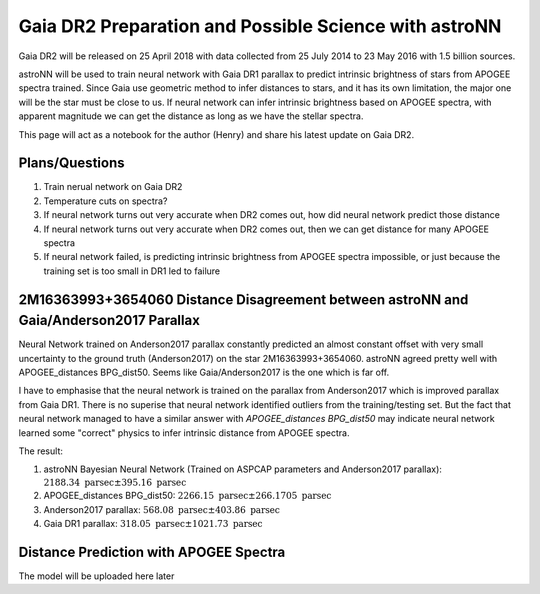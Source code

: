 Gaia DR2 Preparation and Possible Science with astroNN
========================================================

Gaia DR2 will be released on 25 April 2018 with data collected from 25 July 2014 to 23 May 2016 with 1.5 billion sources.

astroNN will be used to train neural network with Gaia DR1 parallax to predict intrinsic brightness of stars from APOGEE
spectra trained. Since Gaia use geometric method to infer distances to stars, and it has its own limitation, the major one
will be the star must be close to us. If neural network can infer intrinsic brightness based on APOGEE spectra, with apparent
magnitude we can get the distance as long as we have the stellar spectra.

This page will act as a notebook for the author (Henry) and share his latest update on Gaia DR2.


Plans/Questions
------------------

#. Train nerual network on Gaia DR2
#. Temperature cuts on spectra?

#. If neural network turns out very accurate when DR2 comes out, how did neural network predict those distance
#. If neural network turns out very accurate when DR2 comes out, then we can get distance for many APOGEE spectra
#. If neural network failed, is predicting intrinsic brightness from APOGEE spectra impossible, or just because the training set is too small in DR1 led to failure


2M16363993+3654060 Distance Disagreement between astroNN and Gaia/Anderson2017 Parallax
-----------------------------------------------------------------------------------------

.. image:: gaia_dr2/fakemag.png

Neural Network trained on Anderson2017 parallax constantly predicted an almost constant offset with very small uncertainty
to the ground truth (Anderson2017) on the star 2M16363993+3654060. astroNN agreed pretty well with APOGEE_distances BPG_dist50.
Seems like Gaia/Anderson2017 is the one which is far off.

I have to emphasise that the neural network is trained on the parallax from Anderson2017 which is improved parallax
from Gaia DR1. There is no superise that neural network identified outliers from the training/testing set. But
the fact that neural network managed to have a similar answer with `APOGEE_distances BPG_dist50` may indicate neural
network learned some "correct" physics to infer intrinsic distance from APOGEE spectra.

The result:

#. astroNN Bayesian Neural Network (Trained on ASPCAP parameters and Anderson2017 parallax): :math:`2188.34 \text{ parsec} \pm 395.16 \text{ parsec}`
#. APOGEE_distances BPG_dist50: :math:`2266.15 \text{ parsec} \pm 266.1705 \text{ parsec}`
#. Anderson2017 parallax: :math:`568.08 \text{ parsec} \pm 403.86 \text{ parsec}`
#. Gaia DR1 parallax: :math:`318.05 \text{ parsec} \pm 1021.73 \text{ parsec}`

Distance Prediction with APOGEE Spectra
----------------------------------------------------

The model will be uploaded here later